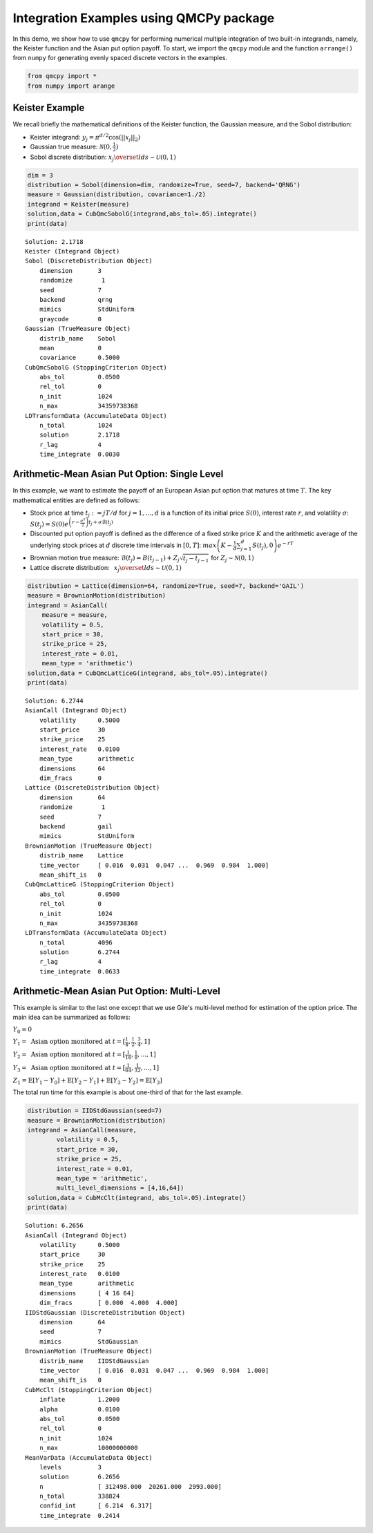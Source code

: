 Integration Examples using QMCPy package
========================================

In this demo, we show how to use ``qmcpy`` for performing numerical
multiple integration of two built-in integrands, namely, the Keister
function and the Asian put option payoff. To start, we import the
``qmcpy`` module and the function ``arrange()`` from ``numpy`` for
generating evenly spaced discrete vectors in the examples.

.. code:: ipython2

    from qmcpy import *
    from numpy import arange

Keister Example
---------------

We recall briefly the mathematical definitions of the Keister function,
the Gaussian measure, and the Sobol distribution:

-  Keister integrand: :math:`y_j = \pi^{d/2} \cos(||x_j||_2)`

-  Gaussian true measure: :math:`\mathcal{N}(0,\frac{1}{2})`

-  Sobol discrete distribution:
   :math:`x_j \overset{lds}{\sim} \mathcal{U}(0,1)`

.. code:: ipython2

    dim = 3
    distribution = Sobol(dimension=dim, randomize=True, seed=7, backend='QRNG')
    measure = Gaussian(distribution, covariance=1./2)
    integrand = Keister(measure)
    solution,data = CubQmcSobolG(integrand,abs_tol=.05).integrate()
    print(data)


.. parsed-literal::

    Solution: 2.1718         
    Keister (Integrand Object)
    Sobol (DiscreteDistribution Object)
        dimension       3
        randomize        1
        seed            7
        backend         qrng
        mimics          StdUniform
        graycode        0
    Gaussian (TrueMeasure Object)
        distrib_name    Sobol
        mean            0
        covariance      0.5000
    CubQmcSobolG (StoppingCriterion Object)
        abs_tol         0.0500
        rel_tol         0
        n_init          1024
        n_max           34359738368
    LDTransformData (AccumulateData Object)
        n_total         1024
        solution        2.1718
        r_lag           4
        time_integrate  0.0030


Arithmetic-Mean Asian Put Option: Single Level
----------------------------------------------

In this example, we want to estimate the payoff of an European Asian put
option that matures at time :math:`T`. The key mathematical entities are
defined as follows:

-  Stock price at time :math:`t_j := jT/d` for :math:`j=1,\dots,d` is a
   function of its initial price :math:`S(0)`, interest rate :math:`r`,
   and volatility :math:`\sigma`:
   :math:`S(t_j) = S(0)e^{\left(r-\frac{\sigma^2}{2}\right)t_j + \sigma\mathcal{B}(t_j)}`

-  Discounted put option payoff is defined as the difference of a fixed
   strike price :math:`K` and the arithmetic average of the underlying
   stock prices at :math:`d` discrete time intervals in :math:`[0,T]`:
   :math:`max \left(K-\frac{1}{d}\sum_{j=1}^{d} S(t_j), 0 \right) e^{-rT}`

-  Brownian motion true measure:
   :math:`\mathcal{B}(t_j) = B(t_{j-1}) + Z_j\sqrt{t_j-t_{j-1}} \;` for
   :math:`\;Z_j \sim \mathcal{N}(0,1)`

-  Lattice discrete distribution:
   :math:`\:\: x_j \overset{lds}{\sim} \mathcal{U}(0,1)`

.. code:: ipython2

    distribution = Lattice(dimension=64, randomize=True, seed=7, backend='GAIL')
    measure = BrownianMotion(distribution)
    integrand = AsianCall(
        measure = measure,
        volatility = 0.5,
        start_price = 30,
        strike_price = 25,
        interest_rate = 0.01,
        mean_type = 'arithmetic')
    solution,data = CubQmcLatticeG(integrand, abs_tol=.05).integrate()
    print(data)


.. parsed-literal::

    Solution: 6.2744         
    AsianCall (Integrand Object)
        volatility      0.5000
        start_price     30
        strike_price    25
        interest_rate   0.0100
        mean_type       arithmetic
        dimensions      64
        dim_fracs       0
    Lattice (DiscreteDistribution Object)
        dimension       64
        randomize        1
        seed            7
        backend         gail
        mimics          StdUniform
    BrownianMotion (TrueMeasure Object)
        distrib_name    Lattice
        time_vector     [ 0.016  0.031  0.047 ...  0.969  0.984  1.000]
        mean_shift_is   0
    CubQmcLatticeG (StoppingCriterion Object)
        abs_tol         0.0500
        rel_tol         0
        n_init          1024
        n_max           34359738368
    LDTransformData (AccumulateData Object)
        n_total         4096
        solution        6.2744
        r_lag           4
        time_integrate  0.0633


Arithmetic-Mean Asian Put Option: Multi-Level
---------------------------------------------

This example is similar to the last one except that we use Gile's
multi-level method for estimation of the option price. The main idea can
be summarized as follows:

:math:`Y_0 = 0`

:math:`Y_1 = \text{ Asian option monitored at } t = [\frac{1}{4}, \frac{1}{2}, \frac{3}{4}, 1]`

:math:`Y_2 = \text{ Asian option monitored at } t= [\frac{1}{16}, \frac{1}{8}, ... , 1]`

:math:`Y_3 = \text{ Asian option monitored at } t= [\frac{1}{64}, \frac{1}{32}, ... , 1]`

:math:`Z_1 = \mathbb{E}[Y_1-Y_0] + \mathbb{E}[Y_2-Y_1] + \mathbb{E}[Y_3-Y_2] = \mathbb{E}[Y_3]`

The total run time for this example is about one-third of that for the
last example.

.. code:: ipython2

    distribution = IIDStdGaussian(seed=7)
    measure = BrownianMotion(distribution)
    integrand = AsianCall(measure,
            volatility = 0.5,
            start_price = 30,
            strike_price = 25,
            interest_rate = 0.01,
            mean_type = 'arithmetic',
            multi_level_dimensions = [4,16,64])
    solution,data = CubMcClt(integrand, abs_tol=.05).integrate()
    print(data)


.. parsed-literal::

    Solution: 6.2656         
    AsianCall (Integrand Object)
        volatility      0.5000
        start_price     30
        strike_price    25
        interest_rate   0.0100
        mean_type       arithmetic
        dimensions      [ 4 16 64]
        dim_fracs       [ 0.000  4.000  4.000]
    IIDStdGaussian (DiscreteDistribution Object)
        dimension       64
        seed            7
        mimics          StdGaussian
    BrownianMotion (TrueMeasure Object)
        distrib_name    IIDStdGaussian
        time_vector     [ 0.016  0.031  0.047 ...  0.969  0.984  1.000]
        mean_shift_is   0
    CubMcClt (StoppingCriterion Object)
        inflate         1.2000
        alpha           0.0100
        abs_tol         0.0500
        rel_tol         0
        n_init          1024
        n_max           10000000000
    MeanVarData (AccumulateData Object)
        levels          3
        solution        6.2656
        n               [ 312498.000  20261.000  2993.000]
        n_total         338824
        confid_int      [ 6.214  6.317]
        time_integrate  0.2414


